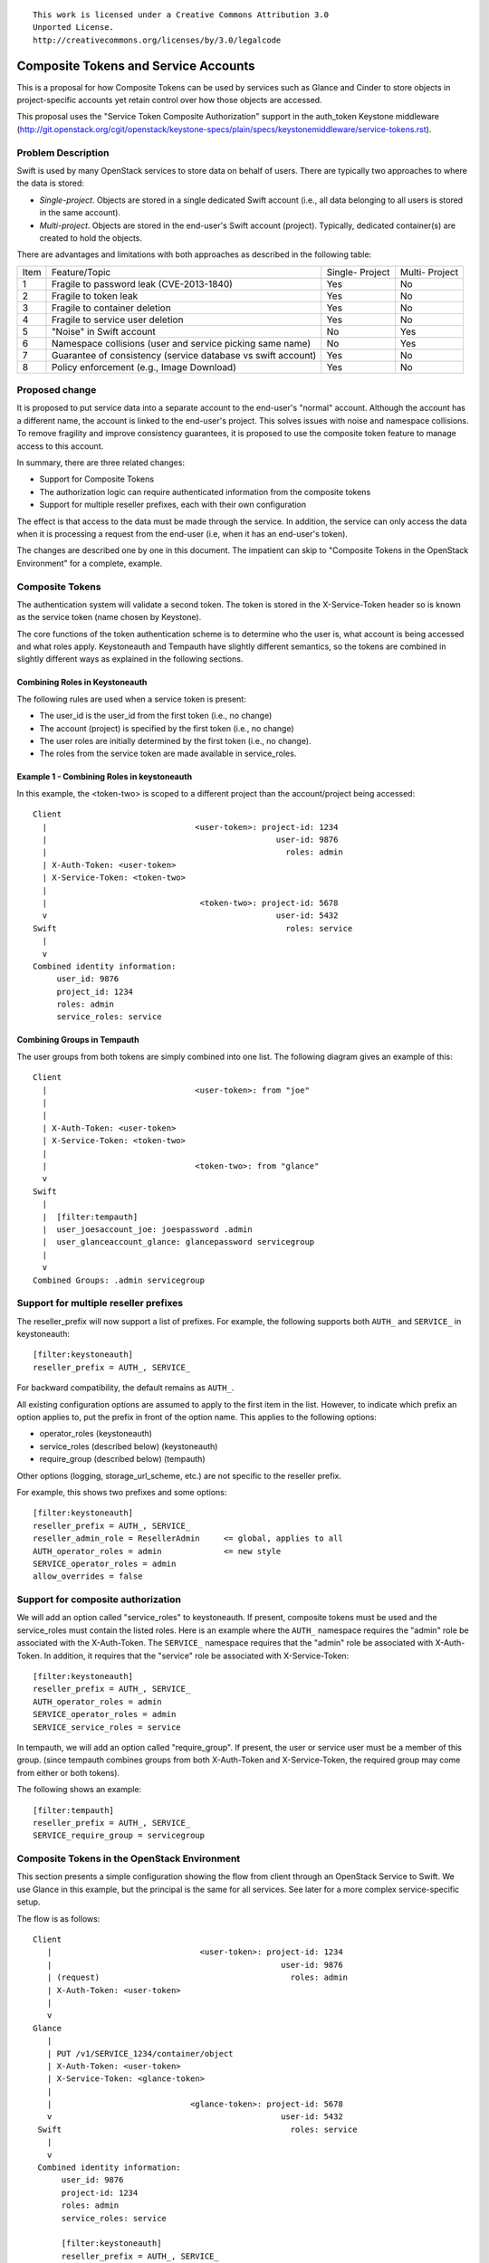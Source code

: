::

  This work is licensed under a Creative Commons Attribution 3.0
  Unported License.
  http://creativecommons.org/licenses/by/3.0/legalcode

=====================================
Composite Tokens and Service Accounts
=====================================

This is a proposal for how Composite Tokens can be used by services such
as Glance and Cinder to store objects in project-specific accounts yet
retain control over how those objects are accessed.

This proposal uses the "Service Token Composite Authorization" support in
the auth_token Keystone middleware
(http://git.openstack.org/cgit/openstack/keystone-specs/plain/specs/keystonemiddleware/service-tokens.rst).

Problem Description
===================

Swift is used by many OpenStack services to store data on behalf of users.
There are typically two approaches to where the data is stored:

* *Single-project*. Objects are stored in a single dedicated Swift account
  (i.e., all data belonging to all users is stored in the same account).

* *Multi-project*. Objects are stored in the end-user's Swift account (project).
  Typically, dedicated container(s) are created to hold the objects.

There are advantages and limitations with both approaches as described in the
following table:

==== ==========================================  ==========    ========
Item Feature/Topic                               Single-       Multi-
                                                 Project       Project
---- ------------------------------------------  ----------    --------
1    Fragile to password leak (CVE-2013-1840)    Yes           No
2    Fragile to token leak                       Yes           No
3    Fragile to container deletion               Yes           No
4    Fragile to service user deletion            Yes           No
5    "Noise" in Swift account                    No            Yes
6    Namespace collisions (user and service      No            Yes
     picking same name)
7    Guarantee of consistency (service           Yes           No
     database vs swift account)
8    Policy enforcement (e.g., Image Download)   Yes           No
==== ==========================================  ==========    ========

Proposed change
===============

It is proposed to put service data into a separate account to the end-user's
"normal" account. Although the account has a different name, the account
is linked to the end-user's project. This solves issues with noise
and namespace collisions. To remove fragility and improve consistency
guarantees, it is proposed to use the composite token feature to manage
access to this account.

In summary, there are three related changes:

* Support for Composite Tokens

* The authorization logic can require authenticated information from the
  composite tokens

* Support for multiple reseller prefixes, each with their own configuration

The effect is that access to the data must be made through the service.
In addition, the service can only access the data when it is processing
a request from the end-user (i.e, when it has an end-user's token).

The changes are described one by one in this document. The impatient can
skip to "Composite Tokens in the OpenStack Environment" for a complete,
example.

Composite Tokens
================

The authentication system will validate a second token. The token is stored
in the X-Service-Token header so is known as the service token (name chosen
by Keystone).

The core functions of the token authentication scheme is to determine who the
user is, what account is being accessed and what roles apply. Keystoneauth
and Tempauth have slightly different semantics, so the tokens are combined
in slightly different ways as explained in the following sections.

Combining Roles in Keystoneauth
-------------------------------

The following rules are used when a service token is present:

* The user_id is the user_id from the first token (i.e., no change)

* The account (project) is specified by the first token (i.e., no change)

* The user roles are initially determined by the first token (i.e., no change).

* The roles from the service token are made available in service_roles.

Example 1 - Combining Roles in keystoneauth
-------------------------------------------

In this example, the <token-two> is scoped to a different project than
the account/project being accessed::

      Client
        |                               <user-token>: project-id: 1234
        |                                                user-id: 9876
        |                                                  roles: admin
        | X-Auth-Token: <user-token>
        | X-Service-Token: <token-two>
        |
        |                                <token-two>: project-id: 5678
        v                                                user-id: 5432
      Swift                                                roles: service
        |
        v
      Combined identity information:
           user_id: 9876
           project_id: 1234
           roles: admin
           service_roles: service

Combining Groups in Tempauth
----------------------------

The user groups from both tokens are simply combined into one list. The
following diagram gives an example of this::


      Client
        |                               <user-token>: from "joe"
        |
        |
        | X-Auth-Token: <user-token>
        | X-Service-Token: <token-two>
        |
        |                               <token-two>: from "glance"
        v
      Swift
        |
        |  [filter:tempauth]
        |  user_joesaccount_joe: joespassword .admin
        |  user_glanceaccount_glance: glancepassword servicegroup
        |
        v
      Combined Groups: .admin servicegroup

Support for multiple reseller prefixes
======================================

The reseller_prefix will now support a list of prefixes. For example,
the following supports both ``AUTH_`` and ``SERVICE_`` in keystoneauth::

    [filter:keystoneauth]
    reseller_prefix = AUTH_, SERVICE_

For backward compatibility, the default remains as ``AUTH_``.

All existing configuration options are assumed to apply to the first
item in the list. However, to indicate which prefix an option applies to,
put the prefix in front of the option name. This applies to the
following options:

* operator_roles (keystoneauth)
* service_roles (described below) (keystoneauth)
* require_group (described below) (tempauth)

Other options (logging, storage_url_scheme, etc.) are not specific to
the reseller prefix.

For example, this shows two prefixes and some options::

    [filter:keystoneauth]
    reseller_prefix = AUTH_, SERVICE_
    reseller_admin_role = ResellerAdmin     <= global, applies to all
    AUTH_operator_roles = admin             <= new style
    SERVICE_operator_roles = admin
    allow_overrides = false

Support for composite authorization
===================================

We will add an option called "service_roles" to keystoneauth. If
present, composite tokens must be used and the service_roles must contain the
listed roles. Here is an example where the ``AUTH_`` namespace requires the
"admin" role be associated with the X-Auth-Token. The ``SERVICE_`` namespace
requires that the "admin" role be associated with X-Auth-Token. In
addition, it requires that the "service" role be associated with
X-Service-Token::

    [filter:keystoneauth]
    reseller_prefix = AUTH_, SERVICE_
    AUTH_operator_roles = admin
    SERVICE_operator_roles = admin
    SERVICE_service_roles = service

In tempauth, we will add an option called "require_group". If present,
the user or service user must be a member of this group. (since tempauth
combines groups from both X-Auth-Token and X-Service-Token, the required
group may come from either or both tokens).

The following shows an example::

    [filter:tempauth]
    reseller_prefix = AUTH_, SERVICE_
    SERVICE_require_group = servicegroup

Composite Tokens in the OpenStack Environment
=============================================

This section presents a simple configuration showing the flow from client
through an OpenStack Service to Swift. We use Glance in this example, but
the principal is the same for all services. See later for a more
complex service-specific setup.

The flow is as follows::

     Client
        |                               <user-token>: project-id: 1234
        |                                                user-id: 9876
        | (request)                                        roles: admin
        | X-Auth-Token: <user-token>
        |
        v
     Glance
        |
        | PUT /v1/SERVICE_1234/container/object
        | X-Auth-Token: <user-token>
        | X-Service-Token: <glance-token>
        |
        |                             <glance-token>: project-id: 5678
        v                                                user-id: 5432
      Swift                                                roles: service
        |
        v
      Combined identity information:
           user_id: 9876
           project-id: 1234
           roles: admin
           service_roles: service

           [filter:keystoneauth]
           reseller_prefix = AUTH_, SERVICE_
           AUTH_operator_roles = admin
           AUTH_reseller_admin_roles = ResellerAdmin
           SERVICE_operator_roles = admin
           SERVICE_service_roles = service
           SERVICE_reseller_admin_roles = ResellerAdmin

The authorization logic is as follows::

         /v1/SERVICE_1234/container/object
             -------
                |
               in?
                |
        reseller_prefix = AUTH_, SERVICE_
                \
                Yes
                  \
            Use SERVICE_* configuration
                   |
                   |
            /v1/SERVICE_1234/container/object
                        ----
                         |
                     same as? project-id: 1234
                         \
                         Yes
                           \
                       roles: admin
                           |
                          in? SERVICE_operator_roles = admin
                           \
                           Yes
                             \
                           service_roles: service
                             |
                            in? SERVICE_service_roles = service
                             \
                             Yes
                               \
                                ----> swift_owner = True


Other Aspects
=============

Tempurl, FormPOST, Container Sync
---------------------------------

These work on the principal that the secret key is stored in a *privileged*
header. No change is proposed as the account controls described in this
document continue to use this concept. However, an additional use-case
becomes possible: it should be possible to use temporary URLs to
allow a client to upload or download objects to or from a service
account.

Service-Specific Accounts
-------------------------

Using a common ``SERVICE_`` namespace means that all OpenStack Services share
the same account. A simple alternative is to use multiple accounts -- with
corresponding reseller_prefixes and service catalog entries. For example,
Glance could use ``IMAGE_`` and Cinder could use ``VOLUME_``. There is nothing
in this proposal that limits this option. Here is an example of a
possible configuration::

    [filter:keystoneauth]
    reseller_prefix = AUTH_, IMAGE_, VOLUME_
    IMAGE_service_roles glance_service
    VOLUME_service_roles = cinder_service

python-swiftclient
------------------

No changes are needed in python-swiftclient to support this feature.

Service Changes To Use ``SERVICE_`` Namespace
---------------------------------------------

Services (such as Glance, Cinder) need to be enhanced as follows to use
the ``SERVICE_`` namespace:

* Change the path to use the appropriate prefix. Applications have
  HTTP_X_SERVICE_CATALOG in their environment so it is easy to construct the
  appropriate path.
* Add their token to the X-Service-Token header
* They should have the appropriate service role for this token
* They should include their service type (e.g., image) as a prefix to any
  container names they create. This will prevent conflict between services
  sharing the account.

Upgrade Implications
====================

The Swift software must be upgraded before Services attempt to use the
``SERVICE_`` namespace. Since Services use configurable options
to decide how they use Swift, this should be easy to sequence (i.e., upgrade
software first, then change the Service's configuration options).

How Services handle existing legacy data is beyond the scope of this
proposal.

Alternatives
============

*Account ACL*

An earlier draft proposed extending the account ACL. It also proposed to
add a default account ACL concept. On review, it was decided that this
was unnecessary for this use-case (though that work might happen in it's
own right).

*Co-owner sysmeta*

An earlier draft proposed new sysmeta that established "co-ownership"
rules for containers.

*policy.xml File*:

The Keystone Composite Authorization scheme has use cases for other Openstack
projects. The OSLO incubator policy checker module may be extended to support
roles acquired from X-Service-Token. However, this will only be used in
Swift if keystoneauth already uses a policy.xml file.

If policy files are adapted by keystoneauth, it should be easy to apply. In
effect, a different policy.xml file would be supplied for each reseller prefix.

*Proxy Logging*:

The proxy-logging middleware logs the value of X-Auth-Token. No change is
proposed.


Implementation
==============

Assignee(s)
-----------

Primary assignee:
    donagh.mccabe@hp.com

To be fully effective, changes are needed in other projects:

* Keystone Middleware. Done

* OSLO. As mentioned above, probably not needed or depended on.

* Glance. stuart.mclaren@hp.com will make the Glance changes.

* Cinder. Unknown.

* Devstack. The Swift change by itself will probably not require Devstack
  changes. The Glance and Cinder services may need additional configuration
  options to enable the X-Service-Token feature.
  Assignee: Unknown

* Tempest. In principal, no changes should be needed as the proposal is
  intended to be transparent to end-users. However, it may be possible
  that some tests incorrectly access images or volume backups directly.
  Assignee: Unknown

* Ceilometer (for ``SERVICE_`` namespace). It is not clear if any
  changes are needed or desirable.

Work Items
----------

* swift/common/middleware/tempauth.py is modified to support multiple
  reseller prefixes, the require_group options and to process the
  X-Service-Token header

* swift/common/middleware/keystoneauth.py is modified to support multiple
  reseller prefixes and the service_roles option.

* Write unit tests

* Write functional tests

Repositories
------------

No new git repositories will be created.

Servers
-------

No new servers are created. The keystoneauth middleware is used by the
proxy-server.

DNS Entries
-----------

No DNS entries will to be created or updated.

Dependencies
============

* "Service Token Composite Authorization"
   https://review.openstack.org/#/c/96315